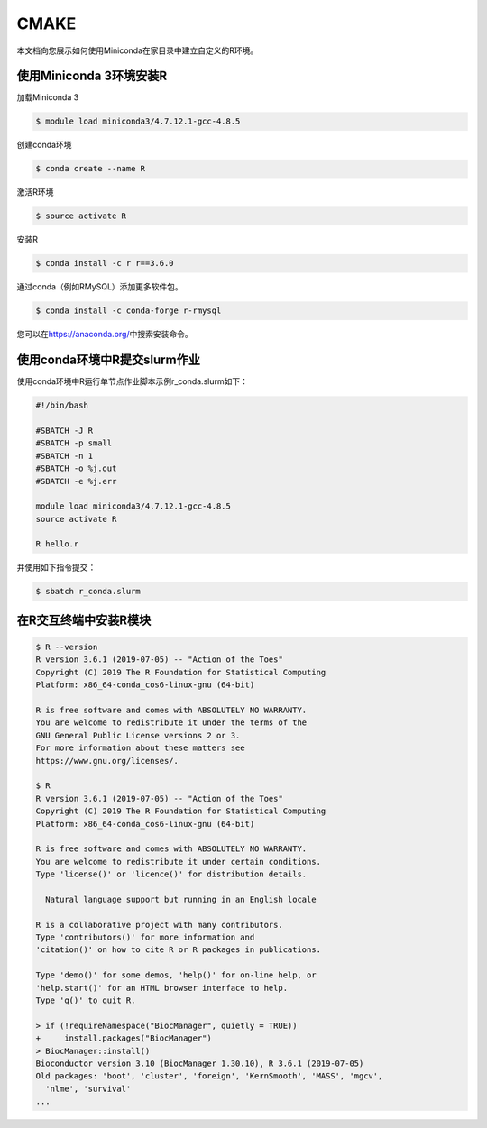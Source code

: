.. _cmake:

CMAKE
=====

本文档向您展示如何使用Miniconda在家目录中建立自定义的R环境。

使用Miniconda 3环境安装R
------------------------

加载Miniconda 3

.. code:: bash

   $ module load miniconda3/4.7.12.1-gcc-4.8.5

创建conda环境

.. code:: bash

   $ conda create --name R

激活R环境

.. code:: bash

   $ source activate R

安装R

.. code:: bash

   $ conda install -c r r==3.6.0

通过conda（例如RMySQL）添加更多软件包。

.. code:: bash

   $ conda install -c conda-forge r-rmysql

您可以在\ https://anaconda.org/\ 中搜索安装命令。

使用conda环境中R提交slurm作业
-----------------------------

使用conda环境中R运行单节点作业脚本示例r_conda.slurm如下：

.. code:: bash

   #!/bin/bash

   #SBATCH -J R
   #SBATCH -p small
   #SBATCH -n 1
   #SBATCH -o %j.out
   #SBATCH -e %j.err

   module load miniconda3/4.7.12.1-gcc-4.8.5
   source activate R

   R hello.r

并使用如下指令提交：

.. code:: bash

   $ sbatch r_conda.slurm

在R交互终端中安装R模块
----------------------

.. code:: bash

   $ R --version
   R version 3.6.1 (2019-07-05) -- "Action of the Toes"
   Copyright (C) 2019 The R Foundation for Statistical Computing
   Platform: x86_64-conda_cos6-linux-gnu (64-bit)

   R is free software and comes with ABSOLUTELY NO WARRANTY.
   You are welcome to redistribute it under the terms of the
   GNU General Public License versions 2 or 3.
   For more information about these matters see
   https://www.gnu.org/licenses/.

   $ R
   R version 3.6.1 (2019-07-05) -- "Action of the Toes"
   Copyright (C) 2019 The R Foundation for Statistical Computing
   Platform: x86_64-conda_cos6-linux-gnu (64-bit)

   R is free software and comes with ABSOLUTELY NO WARRANTY.
   You are welcome to redistribute it under certain conditions.
   Type 'license()' or 'licence()' for distribution details.

     Natural language support but running in an English locale

   R is a collaborative project with many contributors.
   Type 'contributors()' for more information and
   'citation()' on how to cite R or R packages in publications.

   Type 'demo()' for some demos, 'help()' for on-line help, or
   'help.start()' for an HTML browser interface to help.
   Type 'q()' to quit R.

   > if (!requireNamespace("BiocManager", quietly = TRUE))
   +     install.packages("BiocManager")
   > BiocManager::install()
   Bioconductor version 3.10 (BiocManager 1.30.10), R 3.6.1 (2019-07-05)
   Old packages: 'boot', 'cluster', 'foreign', 'KernSmooth', 'MASS', 'mgcv',
     'nlme', 'survival'               
   ...

